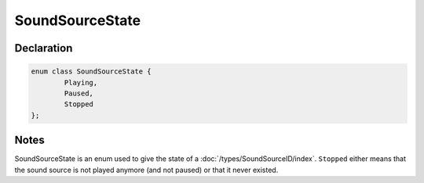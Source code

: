SoundSourceState
================

Declaration
-----------

.. code-block:: cpp

	enum class SoundSourceState {
		Playing,
		Paused,
		Stopped
	};

Notes
-----

SoundSourceState is an enum used to give the state of a :doc:`/types/SoundSourceID/index`. ``Stopped`` either means that the sound source is not played anymore (and not paused) or that it never existed.